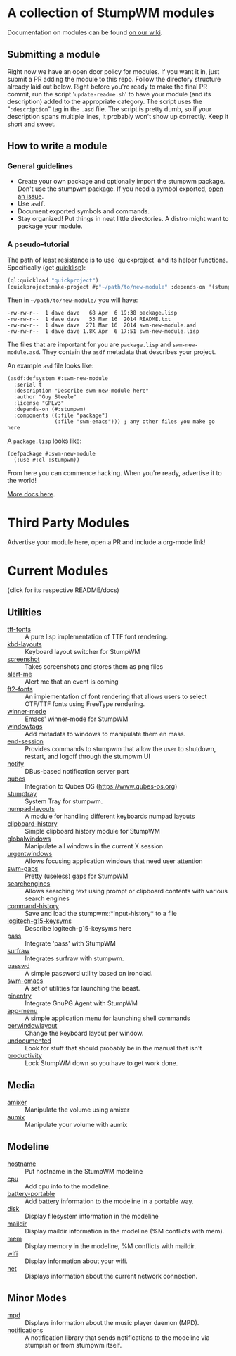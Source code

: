 * A collection of StumpWM modules
Documentation on modules can be found [[https://github.com/stumpwm/stumpwm/wiki/Modules][on our wiki]].  
** Submitting a module
Right now we have an open door policy for modules.  If you want it in,
just submit a PR adding the module to this repo.  Follow the directory
structure already laid out below.  Right before you're ready to make
the final PR commit, run the script '=update-readme.sh=' to have your
module (and its description) added to the appropriate category.  The
script uses the "=:description=" tag in the =.asd= file.  The script
is pretty dumb, so if your description spans multiple lines, it
probably won't show up correctly.  Keep it short and sweet. 
** How to write a module
*** General guidelines
- Create your own package and optionally import the stumpwm
  package. Don't use the stumpwm package. If you need a symbol
  exported, [[https://github.com/stumpwm/stumpwm/issues][open an issue]].
- Use =asdf=.
- Document exported symbols and commands.
- Stay organized!  Put things in neat little directories.  A distro
  might want to package your module.

*** A pseudo-tutorial
The path of least resistance is to use `quickproject` and its helper
functions.  Specifically (get [[http://www.quicklisp.org/beta/][quicklisp]]):
#+BEGIN_SRC lisp
  (ql:quickload "quickproject")
  (quickproject:make-project #p"~/path/to/new-module" :depends-on '(stumpwm) :name "swm-new-module")
#+END_SRC
Then in =~/path/to/new-module/= you will have:
#+BEGIN_EXAMPLE
  -rw-rw-r--  1 dave dave   68 Apr  6 19:38 package.lisp
  -rw-rw-r--  1 dave dave   53 Mar 16  2014 README.txt
  -rw-rw-r--  1 dave dave  271 Mar 16  2014 swm-new-module.asd
  -rw-rw-r--  1 dave dave 1.8K Apr  6 17:51 swm-new-module.lisp
#+END_EXAMPLE
The files that are important for you are =package.lisp= and
=swm-new-module.asd=.  They contain the =asdf= metadata that describes
your project.

An example =asd= file looks like:
#+BEGIN_EXAMPLE
(asdf:defsystem #:swm-new-module
  :serial t
  :description "Describe swm-new-module here"
  :author "Guy Steele"
  :license "GPLv3"
  :depends-on (#:stumpwm)
  :components ((:file "package")
               (:file "swm-emacs"))) ; any other files you make go here
#+END_EXAMPLE
A =package.lisp= looks like:
#+BEGIN_EXAMPLE
(defpackage #:swm-new-module
  (:use #:cl :stumpwm))
#+END_EXAMPLE

From here you can commence hacking.  When you're ready, advertise it
to the world!

[[http://www.xach.com/lisp/quickproject/][More docs here]].
* Third Party Modules
Advertise your module here, open a PR and include a org-mode link!
* Current Modules 
(click for its respective README/docs)
# Don't edit anything below this line, the script will blow it away
# --
** Utilities
- [[./util/ttf-fonts/README.org][ttf-fonts]] :: A pure lisp implementation of TTF font rendering.
- [[./util/kbd-layouts/README.org][kbd-layouts]] :: Keyboard layout switcher for StumpWM
- [[./util/screenshot/README.org][screenshot]] :: Takes screenshots and stores them as png files
- [[./util/alert-me/README.org][alert-me]] :: Alert me that an event is coming
- [[./util/ft2-fonts/README.org][ft2-fonts]] :: An implementation of font rendering that allows users to select OTF/TTF fonts using FreeType rendering.
- [[./util/winner-mode/README.org][winner-mode]] :: Emacs' winner-mode for StumpWM
- [[./util/windowtags/README.org][windowtags]] :: Add metadata to windows to manipulate them en mass.
- [[./util/end-session/README.org][end-session]] :: Provides commands to stumpwm that allow the user to shutdown, restart, and logoff through the stumpwm UI
- [[./util/notify/README.org][notify]] :: DBus-based notification server part
- [[./util/qubes/README.org][qubes]] :: Integration to Qubes OS (https://www.qubes-os.org)
- [[./util/stumptray/README.org][stumptray]] :: System Tray for stumpwm.
- [[./util/numpad-layouts/README.org][numpad-layouts]] :: A module for handling different keyboards numpad layouts
- [[./util/clipboard-history/README.org][clipboard-history]] :: Simple clipboard history module for StumpWM
- [[./util/globalwindows/README.org][globalwindows]] :: Manipulate all windows in the current X session
- [[./util/urgentwindows/README.org][urgentwindows]] :: Allows focusing application windows that need user attention
- [[./util/swm-gaps/README.org][swm-gaps]] :: Pretty (useless) gaps for StumpWM
- [[./util/searchengines/README.org][searchengines]] :: Allows searching text using prompt or clipboard contents with various search engines
- [[./util/command-history/README.org][command-history]] :: Save and load the stumpwm::*input-history* to a file
- [[./util/logitech-g15-keysyms/README.org][logitech-g15-keysyms]] :: Describe logitech-g15-keysyms here
- [[./util/pass/README.org][pass]] :: Integrate 'pass' with StumpWM
- [[./util/surfraw/README.org][surfraw]] :: Integrates surfraw with stumpwm.
- [[./util/passwd/README.org][passwd]] :: A simple password utility based on ironclad.
- [[./util/swm-emacs/README.org][swm-emacs]] :: A set of utilities for launching the beast.
- [[./util/pinentry/README.org][pinentry]] :: Integrate GnuPG Agent with StumpWM
- [[./util/app-menu/README.org][app-menu]] :: A simple application menu for launching shell commands
- [[./util/perwindowlayout/README.org][perwindowlayout]] :: Change the keyboard layout per window.
- [[./util/undocumented/README.org][undocumented]] :: Look for stuff that should probably be in the manual that isn't
- [[./util/productivity/README.org][productivity]] :: Lock StumpWM down so you have to get work done.
** Media
- [[./media/amixer/README.org][amixer]] :: Manipulate the volume using amixer
- [[./media/aumix/README.org][aumix]] :: Manipulate your volume with aumix
** Modeline
- [[./modeline/hostname/README.org][hostname]] :: Put hostname in the StumpWM modeline
- [[./modeline/cpu/README.org][cpu]] :: Add cpu info to the modeline.
- [[./modeline/battery-portable/README.org][battery-portable]] :: Add battery information to the modeline in a portable way.
- [[./modeline/disk/README.org][disk]] :: Display filesystem information in the modeline
- [[./modeline/maildir/README.org][maildir]] :: Display maildir information in the modeline (%M conflicts with mem).
- [[./modeline/mem/README.org][mem]] :: Display memory in the modeline, %M conflicts with maildir.
- [[./modeline/wifi/README.org][wifi]] :: Display information about your wifi.
- [[./modeline/net/README.org][net]] :: Displays information about the current network connection.
** Minor Modes
- [[./minor-mode/mpd/README.org][mpd]] :: Displays information about the music player daemon (MPD).
- [[./minor-mode/notifications/README.org][notifications]] :: A notification library that sends notifications to the modeline via stumpish or from stumpwm itself.
